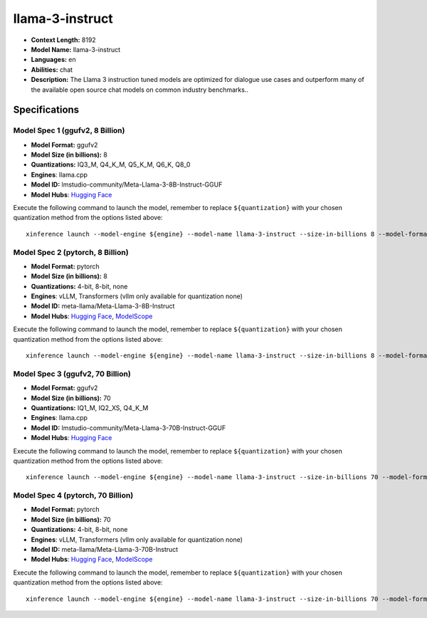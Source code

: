 .. _models_llm_llama-3-instruct:

========================================
llama-3-instruct
========================================

- **Context Length:** 8192
- **Model Name:** llama-3-instruct
- **Languages:** en
- **Abilities:** chat
- **Description:** The Llama 3 instruction tuned models are optimized for dialogue use cases and outperform many of the available open source chat models on common industry benchmarks..

Specifications
^^^^^^^^^^^^^^


Model Spec 1 (ggufv2, 8 Billion)
++++++++++++++++++++++++++++++++++++++++

- **Model Format:** ggufv2
- **Model Size (in billions):** 8
- **Quantizations:** IQ3_M, Q4_K_M, Q5_K_M, Q6_K, Q8_0
- **Engines**: llama.cpp
- **Model ID:** lmstudio-community/Meta-Llama-3-8B-Instruct-GGUF
- **Model Hubs**:  `Hugging Face <https://huggingface.co/lmstudio-community/Meta-Llama-3-8B-Instruct-GGUF>`__

Execute the following command to launch the model, remember to replace ``${quantization}`` with your
chosen quantization method from the options listed above::

   xinference launch --model-engine ${engine} --model-name llama-3-instruct --size-in-billions 8 --model-format ggufv2 --quantization ${quantization}


Model Spec 2 (pytorch, 8 Billion)
++++++++++++++++++++++++++++++++++++++++

- **Model Format:** pytorch
- **Model Size (in billions):** 8
- **Quantizations:** 4-bit, 8-bit, none
- **Engines**: vLLM, Transformers (vllm only available for quantization none)
- **Model ID:** meta-llama/Meta-Llama-3-8B-Instruct
- **Model Hubs**:  `Hugging Face <https://huggingface.co/meta-llama/Meta-Llama-3-8B-Instruct>`__, `ModelScope <https://modelscope.cn/models/LLM-Research/Meta-Llama-3-8B-Instruct>`__

Execute the following command to launch the model, remember to replace ``${quantization}`` with your
chosen quantization method from the options listed above::

   xinference launch --model-engine ${engine} --model-name llama-3-instruct --size-in-billions 8 --model-format pytorch --quantization ${quantization}


Model Spec 3 (ggufv2, 70 Billion)
++++++++++++++++++++++++++++++++++++++++

- **Model Format:** ggufv2
- **Model Size (in billions):** 70
- **Quantizations:** IQ1_M, IQ2_XS, Q4_K_M
- **Engines**: llama.cpp
- **Model ID:** lmstudio-community/Meta-Llama-3-70B-Instruct-GGUF
- **Model Hubs**:  `Hugging Face <https://huggingface.co/lmstudio-community/Meta-Llama-3-70B-Instruct-GGUF>`__

Execute the following command to launch the model, remember to replace ``${quantization}`` with your
chosen quantization method from the options listed above::

   xinference launch --model-engine ${engine} --model-name llama-3-instruct --size-in-billions 70 --model-format ggufv2 --quantization ${quantization}


Model Spec 4 (pytorch, 70 Billion)
++++++++++++++++++++++++++++++++++++++++

- **Model Format:** pytorch
- **Model Size (in billions):** 70
- **Quantizations:** 4-bit, 8-bit, none
- **Engines**: vLLM, Transformers (vllm only available for quantization none)
- **Model ID:** meta-llama/Meta-Llama-3-70B-Instruct
- **Model Hubs**:  `Hugging Face <https://huggingface.co/meta-llama/Meta-Llama-3-70B-Instruct>`__, `ModelScope <https://modelscope.cn/models/LLM-Research/Meta-Llama-3-70B-Instruct>`__

Execute the following command to launch the model, remember to replace ``${quantization}`` with your
chosen quantization method from the options listed above::

   xinference launch --model-engine ${engine} --model-name llama-3-instruct --size-in-billions 70 --model-format pytorch --quantization ${quantization}

